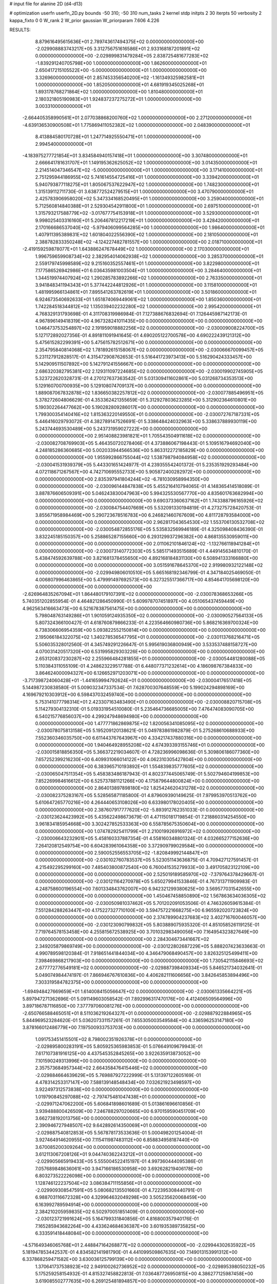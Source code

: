 # input file for alanine 2D (d4-d13)

# optimization
userfn       userfn_2D.py
bounds       -50 310; -50 310
num_tasks    2
kernel       stdp
initpts      2 30
iterpts      50
verbosity    2
kappa_fixto  0 0
W_rank       2
W_prior      gaussian
W_priorparam 7.606 4.226



RESULTS:
  8.879616495615636E+01  2.789743617494375E+02  0.000000000000000E+00      -2.029908883743217E+05
  3.312756751616586E+01  2.933168187201891E+02  0.000000000000000E+00      -2.029899831479284E+05
  2.838725481677283E+02 -1.839291240705798E+00  1.000000000000000E+00       1.862600000000000E+01
  2.650417215105522E+00 -5.000000000000000E+01  1.000000000000000E+00       3.326960000000000E+01
  2.857453356540200E+02 -1.161349325982581E+01  1.000000000000000E+00       1.852050000000000E+01
  4.681919345025268E+01  1.893178768271864E+02  1.000000000000000E+00       1.810480000000000E+01
  2.180321805190983E+01  1.924837237275272E+01  1.000000000000000E+00       3.003310000000000E+01
 -2.664405358990561E+01  2.077038868200760E+02  1.000000000000000E+00       2.271200000000000E+01
 -4.639136530900508E+01  1.775869411052382E+02  1.000000000000000E+00       2.048390000000000E+01
  8.413884580170728E+01  1.247714925550471E+01  1.000000000000000E+00       2.994540000000000E+01
 -4.183975277721854E+01  3.834584940157418E+01  1.000000000000000E+00       3.307480000000000E+01
  2.666641781631707E+01  1.149195362625052E+02  1.000000000000000E+00       3.014350000000000E+01
  2.214514047346547E+02 -5.000000000000000E+01  1.000000000000000E+00       3.171410000000000E+01
  2.751295944186955E+02  5.741614554725416E+01  1.000000000000000E+00       3.339420000000000E+01
  5.940793877118275E+01  1.805067537622947E+02  1.000000000000000E+00       1.748230000000000E+01
  1.315139112711730E-01  3.638772524279515E+01  1.000000000000000E+00       3.470790000000000E+01
  2.425783906958020E+02  5.347334168520495E+01  1.000000000000000E+00       3.259040000000000E+01
  5.712560814840388E+01  2.529304542911800E+01  1.000000000000000E+00       2.697510000000000E+01
  1.315793217588779E+02 -3.017677754153918E+01  1.000000000000000E+00       3.529300000000000E+01
  9.998025403316160E+01  5.206467812217219E+01  1.000000000000000E+00       3.428420000000000E+01
  2.170166686537040E+02 -5.979406099564285E+00  1.000000000000000E+00       1.986400000000000E+01
  1.407911395389831E+02  1.601804022556390E+02  1.000000000000000E+00       2.181050000000000E+01
  2.388782833350248E+02 -4.124227482781557E+00  1.000000000000000E+00       2.018710000000000E+01
 -2.419159259878077E+01  1.643886247678449E+02  1.000000000000000E+00       2.170300000000000E+01
  1.996759659908734E+02  2.382954014062938E+02  1.000000000000000E+00       3.285370000000000E+01
  2.559179745998589E+02  9.215160352557461E+01  1.000000000000000E+00       3.822980000000000E+01
  7.177586526942986E+01  6.036435981003504E+01  1.000000000000000E+00       3.284640000000000E+01
  1.344519974407924E+02  1.290285783892266E+02  1.000000000000000E+00       2.763350000000000E+01
  3.941848341194343E+01  5.377442244812926E+01  1.000000000000000E+00       3.115810000000000E+01
  1.481995966134861E+01  7.895541263782619E+01  1.000000000000000E+00       3.501860000000000E+01
  6.924673540692633E+01  1.651874069449061E+02  1.000000000000000E+00       1.850360000000000E+01
  1.742284518344812E+02  1.135039402232280E+02  1.000000000000000E+00       2.995420000000000E+01       4.768329131793698E-01  4.311708319986984E-01       7.127388676832694E-01  7.126445987142173E-01  4.967896149418319E+00  4.967328241011435E+00  0.000000000000000E+00  0.000000000000000E+00
  1.046473753254897E+02  2.191959018882256E+02  0.000000000000000E+00      -2.030009008224700E+05       5.127172892027356E-01  4.891811091941645E-01       4.690205122700578E+00  4.690222439121312E+00  5.475615282299391E+00  5.475615782512671E+00  0.000000000000000E+00  0.000000000000000E+00
  2.354795840814068E+02  1.781892615158067E+02  0.000000000000000E+00      -2.030066670099457E+05       5.231127912828517E-01  4.315472908762653E-01       5.516441723973413E+00  5.516290424333457E+00  5.142909511507892E+00  5.142791241556667E+00  0.000000000000000E+00  0.000000000000000E+00
  2.686320382795381E+02  2.129311097224685E+02  0.000000000000000E+00      -2.030019902745905E+05       5.323722620328731E-01  4.270127637363542E-01       5.031309411602861E+00  5.031268734353513E+00  5.129160700700935E+00  5.129108074709137E+00  0.000000000000000E+00  0.000000000000000E+00
  1.889087067832878E+02  1.836650382257812E+02  0.000000000000000E+00      -2.030077885496951E+05       5.378272604806629E-01  4.353362421355659E-01       5.312927803623285E+00  5.312902364610801E+00  5.190302264477662E+00  5.190282809286017E+00  0.000000000000000E+00  0.000000000000000E+00
  1.799300354140416E+02  1.815363220149550E+01  0.000000000000000E+00      -2.030072767187331E+05       5.446416029793072E-01  4.382789147526691E-01       5.338648424032963E+00  5.338637889930119E+00  5.243744693530489E+00  5.243731959027222E+00  0.000000000000000E+00  0.000000000000000E+00
  2.951408823981821E+01  1.705543504911618E+02  0.000000000000000E+00      -2.030082708769903E+05       5.464350720278406E-01  4.373886067198443E-01       5.109516794692040E+00  4.248185286360685E+00  5.002033944566536E+00  5.863312272185829E+00  0.000000000000000E+00  0.000000000000000E+00
  1.955992866755044E+02  1.538798794084958E+02  0.000000000000000E+00      -2.030041531939379E+05       5.443301651424977E-01  4.239355542401372E-01       5.235351929293484E+00  4.072118671267567E+00  4.742710695552733E+00  5.905872400282972E+00  0.000000000000000E+00  0.000000000000000E+00
  2.835397941804244E+02 -6.781030958994350E+00  0.000000000000000E+00      -2.030096144847838E+05       5.455216410794065E-01  4.148365414518089E-01       3.887876606509391E+00  5.046243830047963E+00  5.994325530567770E+00  4.835601763682994E+00  0.000000000000000E+00  0.000000000000000E+00
  9.690373360637162E+01  1.743388796165926E+02  0.000000000000000E+00      -2.030084754407669E+05       5.532091330194819E-01  4.273275728420753E-01       3.855671958984469E+00  5.290723678516783E+00  6.246821460767609E+00  4.811728793584000E+00  0.000000000000000E+00  0.000000000000000E+00
  2.962817043654530E+02  1.553706130532708E+02  0.000000000000000E+00      -2.030054872855176E+05       5.535832569946189E-01  4.325098408436390E-01       3.832245185150357E+00  5.258865287155660E+00  6.293129937296382E+00  4.868135530959011E+00  0.000000000000000E+00  0.000000000000000E+00
  2.011062101846124E+02 -1.132766118941284E+01  0.000000000000000E+00      -2.030073140772303E+05       5.585171493515689E-01  4.449145634810170E-01       5.438474592639788E+00  3.821681378455650E+00  4.892168184831130E+00  6.508941333166880E+00  0.000000000000000E+00  0.000000000000000E+00
  3.051591678645370E+02  2.919980932122148E+02  0.000000000000000E+00      -2.029949806010510E+05       5.665168192346799E-01  4.347184025469050E-01       4.006807996463865E+00  5.479991497692573E+00  6.327325517366717E+00  4.854641705698120E+00  0.000000000000000E+00  0.000000000000000E+00
 -2.626964835267094E+01  1.864480179107391E+02  0.000000000000000E+00      -2.030078368653266E+05       5.740351202855954E-01  4.464821286450990E-01       5.609978707451897E+00  4.051065437459449E+00  4.962563416663473E+00  6.521678387561475E+00  0.000000000000000E+00  0.000000000000000E+00
  5.798048763149286E+01  1.901059124935350E+02  0.000000000000000E+00      -2.030090527564133E+05       5.807324366100427E-01  4.618760879866233E-01       4.223564660980736E+00  5.868216369700324E+00  6.738306606954359E+00  5.093822552150814E+00  0.000000000000000E+00  0.000000000000000E+00
  2.195066184322075E+02  1.340278536547795E+01  0.000000000000000E+00      -2.030113768216471E+05       5.506035328012560E-01  4.345749291226647E-01       5.995619036800949E+00  3.533537488158727E+00  4.070031420517320E+00  6.531995829303226E+00  0.000000000000000E+00  0.000000000000000E+00
  2.653120837230287E+02  2.255966484281855E+01  0.000000000000000E+00      -2.030054481280088E+05       5.110384311055109E-01  4.248623229517788E-01       6.448077371232614E+00  4.186098767384833E+00  3.864624000094327E+00  6.126652971203071E+00  0.000000000000000E+00  0.000000000000000E+00
 -3.717398724060428E+01 -1.441659994792624E+01  0.000000000000000E+00      -2.030004176517418E+05       5.144987230838580E-01  5.009032347337534E-01       7.628700307648559E+00  5.199024294898169E+00  4.169679210303912E+00  6.598437032459740E+00  0.000000000000000E+00  0.000000000000000E+00
  5.753141077798314E+01  2.423307163483490E+01  0.000000000000000E+00      -2.030008820715708E+05       5.114279304132310E-01  5.019331954510080E-01       5.235464736685005E+00  7.476474083090705E+00  6.540215776856037E+00  4.299247948694980E+00  0.000000000000000E+00  0.000000000000000E+00
  1.477771862869875E+02  1.820056341085095E+02  0.000000000000000E+00      -2.030078075813158E+05       5.195209120138621E-01  5.049783861982879E-01       5.275268610688933E+00  7.552360346035750E+00  6.611443767643967E+00  4.334217437880316E+00  0.000000000000000E+00  0.000000000000000E+00
  1.940464928955208E+02  4.674393393155746E+01  0.000000000000000E+00      -2.030015818856350E+05       5.366372219034607E-01  4.728236996098636E-01       5.309806186077360E+00  7.657252399216230E+00  6.409931066014122E+00  4.062310305427804E+00  0.000000000000000E+00  0.000000000000000E+00
  6.383965710193892E+01  1.554839835777605E+02  0.000000000000000E+00      -2.030065047511354E+05       5.458383486187943E-01  4.802377445065749E-01       5.502794604199853E+00  7.852269984616612E+00  6.525737881121266E+00  4.175879644800824E+00  0.000000000000000E+00  0.000000000000000E+00
  2.864013897898180E+02  1.825424620431278E+02  0.000000000000000E+00      -2.030082375283167E+05       5.528565871185800E-01  4.879609390149625E-01       7.979953970513762E+00  5.610647265770216E+00  4.264440653108026E+00  6.633980178020405E+00  0.000000000000000E+00  0.000000000000000E+00
  2.387607917777620E+02 -5.893912762351033E-01  0.000000000000000E+00      -2.030123624423992E+05       5.435622498673679E-01  4.471150181719854E-01       7.218860314254550E+00  3.961834185954668E+00  3.302427852533363E+00  6.558785675350604E+00  0.000000000000000E+00  0.000000000000000E+00
  1.074782925411799E+01  2.210019926916972E+02  0.000000000000000E+00      -2.030006643232901E+05       5.458160337887354E-01  4.558160348801324E-01       4.032665277152636E+00  7.264120812549754E+00  6.604283961064358E+00  3.372909799029584E+00  0.000000000000000E+00  0.000000000000000E+00
  2.590052556553705E+02 -1.820849992144847E+01  0.000000000000000E+00      -2.030102760783537E+05       5.523051143636875E-01  4.709427127591457E-01       4.215492295299160E+00  7.485403800872540E+00  6.760041535279933E+00  3.491705823122109E+00  0.000000000000000E+00  0.000000000000000E+00
  2.525019189585970E+02 -7.379764378429667E-01  0.000000000000000E+00      -2.030121164270978E+05       5.650279941533846E-01  4.767313711909983E-01       4.248758600196554E+00  7.601334843762007E+00  6.942321299380625E+00  3.569577031542655E+00  0.000000000000000E+00  0.000000000000000E+00
  1.450467458850890E+02  1.567863634036305E+02  0.000000000000000E+00      -2.030050981037462E+05       5.701202091053506E-01  4.746326059615384E-01       7.551284288263447E+00  4.175227327710100E+00  3.594757221668275E+00  6.965592020723824E+00  0.000000000000000E+00  0.000000000000000E+00
  2.374789904237683E+02  3.402716760046057E+00  0.000000000000000E+00      -2.030123090799832E+05       5.803889075935320E-01  4.851058526119125E-01       7.719764578153458E+00  4.255815672538925E+00  3.701032983490056E+00  7.164954323827649E+00  0.000000000000000E+00  0.000000000000000E+00
  2.284304673441667E+02  2.349205879869749E+00  0.000000000000000E+00      -2.030122802687229E+05       5.888207423633663E-01  4.990789598120384E-01       7.918651441844034E+00  4.346479068490457E+00  3.826325125499411E+00  7.398469868217903E+00  0.000000000000000E+00  0.000000000000000E+00
  1.730542115846693E+02  2.677772776549181E+02  0.000000000000000E+00      -2.029887398409334E+05       5.846521734032641E-01  5.049074984474197E-01       7.866946767610836E+00  4.406282111606656E+00  3.842645853894496E+00  7.303319584782375E+00  0.000000000000000E+00  0.000000000000000E+00
 -1.694948427669659E+01  1.614008415056647E+02  0.000000000000000E+00      -2.030061335664221E+05       5.897947271362696E-01  5.091149603058542E-01       7.892996317470176E+00  4.412406509564996E+00  3.897186787116850E+00  7.377797060081276E+00  0.000000000000000E+00  0.000000000000000E+00
 -2.650766588465051E+01  8.511036219264327E+01  0.000000000000000E+00      -2.029887922884965E+05       5.844969523284620E-01  5.036207331157261E-01       7.655305003549584E+00  4.336596253147180E+00  3.878166012486779E+00  7.197500933753703E+00  0.000000000000000E+00  0.000000000000000E+00
  1.091753451415501E+02  8.798002351926378E+01  0.000000000000000E+00      -2.029895800283191E+05       5.805925365983853E-01  5.076649109679943E-01       7.617107381916125E+00  4.437545352845265E+00  3.922635913873052E+00  7.101590249313996E+00  0.000000000000000E+00  0.000000000000000E+00
  2.357573684957344E+02  2.664358476415446E+02  0.000000000000000E+00      -2.029884664639629E+05       5.769887927222999E-01  5.131397122605169E-01       4.478314253317147E+00  7.588139148548434E+00  7.032621923498597E+00  3.922497312573838E+00  0.000000000000000E+00  0.000000000000000E+00
  1.019790845297088E+02 -2.797475481047438E+01  0.000000000000000E+00      -2.029971247062200E+05       5.606841898601689E-01  5.013861696610856E-01       3.939488800426509E+00  7.246788297020665E+00  6.970159590451709E+00  3.662738192013756E+00  0.000000000000000E+00  0.000000000000000E+00
  2.390946727948507E+02  9.642892614350069E+01  0.000000000000000E+00      -2.029887540812853E+05       5.567878173533636E-01  5.000498201254004E-01       3.927464914620955E+00  7.115411987483112E+00  6.858834958187440E+00  3.670085200309264E+00  0.000000000000000E+00  0.000000000000000E+00
  3.612113067208126E+01  9.044740362243212E+01  0.000000000000000E+00      -2.029905665919433E+05       5.555004522415197E-01  4.997360444095386E-01       7.057689848636061E+00  3.947166186530958E+00  3.692628219406178E+00  6.803273522226098E+00  0.000000000000000E+00  0.000000000000000E+00
  1.128746122237504E+02  3.086384711155856E+01  0.000000000000000E+00      -2.029909308547591E+05       5.080682135501660E-01  4.722395308440791E-01       6.988703116672328E+00  4.329964632049298E+00  3.505235620068459E+00  6.163992789594914E+00  0.000000000000000E+00  0.000000000000000E+00
  2.384210205959835E+02  6.502970051851409E-01  0.000000000000000E+00      -2.030123721991624E+05       5.164799331840856E-01  4.816800357940176E-01       7.165285943682264E+00  4.433624684636387E+00  3.601935389735825E+00  6.333591418448084E+00  0.000000000000000E+00  0.000000000000000E+00
 -4.571649346065768E+01  2.448847164268877E+02  0.000000000000000E+00      -2.029944302635922E+05       5.181947853442537E-01  4.834582141981790E-01       4.441099509867635E+00  7.149013153991312E+00  6.337868259471582E+00  3.630036125799139E+00  0.000000000000000E+00  0.000000000000000E+00
  1.370641737538923E+02  2.949100262736952E+02  0.000000000000000E+00      -2.029895398050232E+05       5.175259258154932E-01  4.815327458822813E-01       7.036487726950815E+00  4.386277125987458E+00  3.619085502777635E+00  6.269125481894857E+00  0.000000000000000E+00  0.000000000000000E+00
  5.148716599626832E+01  2.502015705349368E+02  0.000000000000000E+00      -2.029930216626825E+05       5.165797805256391E-01  4.805112339666643E-01       4.300009904742081E+00  6.941867907560494E+00  6.203196422421850E+00  3.561229942187519E+00  0.000000000000000E+00  0.000000000000000E+00
 -6.381186081397286E+00  2.724832826156182E+02  0.000000000000000E+00      -2.029900287877459E+05       5.147823634023041E-01  4.786380723964885E-01       6.830882062517705E+00  4.237381316699694E+00  3.534163574222466E+00  6.128775538217542E+00  0.000000000000000E+00  0.000000000000000E+00
  1.649105549218391E+02  1.016453174302589E+02  0.000000000000000E+00      -2.029920171035915E+05       5.066437403267829E-01  4.849863562865754E-01       6.861797802185714E+00  4.287813090527984E+00  3.563074829365859E+00  6.134379247018497E+00  0.000000000000000E+00  0.000000000000000E+00
  1.451248377751931E+02  2.406142256697869E+02  0.000000000000000E+00      -2.029942495720785E+05       5.082836845443957E-01  4.876918785111397E-01       6.848591362066815E+00  4.277788048502091E+00  3.573841790273201E+00  6.144125993406591E+00  0.000000000000000E+00  0.000000000000000E+00
 -4.528585018206146E+00  3.626765122126196E+01  0.000000000000000E+00      -2.029928691838117E+05       5.035780719099406E-01  4.798670016882045E-01       3.888859720281868E+00  6.616360615768966E+00  6.110759375597732E+00  3.383718271554703E+00  0.000000000000000E+00  0.000000000000000E+00
  2.088391373683079E+02  2.296581440020477E+02  0.000000000000000E+00      -2.029964894443456E+05       5.045802323033144E-01  4.832170228109849E-01       3.892976855479946E+00  6.617351845192878E+00  6.122844173904472E+00  3.398615159974812E+00  0.000000000000000E+00  0.000000000000000E+00
  3.762239378364965E+01 -2.064798990550544E+01  0.000000000000000E+00      -2.029978660468956E+05       5.036849415106265E-01  4.767871782337380E-01       6.521471131572686E+00  3.818526898646613E+00  3.340631496898084E+00  6.043654552647663E+00  0.000000000000000E+00  0.000000000000000E+00
  2.858097223826362E+02  9.901603518905704E+01  0.000000000000000E+00      -2.029897923337427E+05       5.041733139011790E-01  4.786694016891895E-01       6.499725721155227E+00  3.812722319475751E+00  3.346091368776367E+00  6.033481925110081E+00  0.000000000000000E+00  0.000000000000000E+00
  2.538016806780832E+02  1.351711234689814E+02  0.000000000000000E+00      -2.029978123284177E+05       5.067452539369266E-01  4.805494343742304E-01       6.500691929665084E+00  3.796297184663064E+00  3.348540522769193E+00  6.051898428774332E+00  0.000000000000000E+00  0.000000000000000E+00